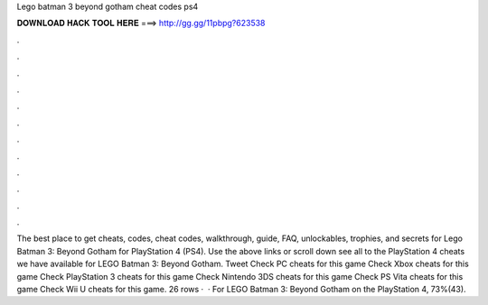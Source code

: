Lego batman 3 beyond gotham cheat codes ps4

𝐃𝐎𝐖𝐍𝐋𝐎𝐀𝐃 𝐇𝐀𝐂𝐊 𝐓𝐎𝐎𝐋 𝐇𝐄𝐑𝐄 ===> http://gg.gg/11pbpg?623538

.

.

.

.

.

.

.

.

.

.

.

.

The best place to get cheats, codes, cheat codes, walkthrough, guide, FAQ, unlockables, trophies, and secrets for Lego Batman 3: Beyond Gotham for PlayStation 4 (PS4). Use the above links or scroll down see all to the PlayStation 4 cheats we have available for LEGO Batman 3: Beyond Gotham. Tweet Check PC cheats for this game Check Xbox cheats for this game Check PlayStation 3 cheats for this game Check Nintendo 3DS cheats for this game Check PS Vita cheats for this game Check Wii U cheats for this game. 26 rows ·  · For LEGO Batman 3: Beyond Gotham on the PlayStation 4, 73%(43).